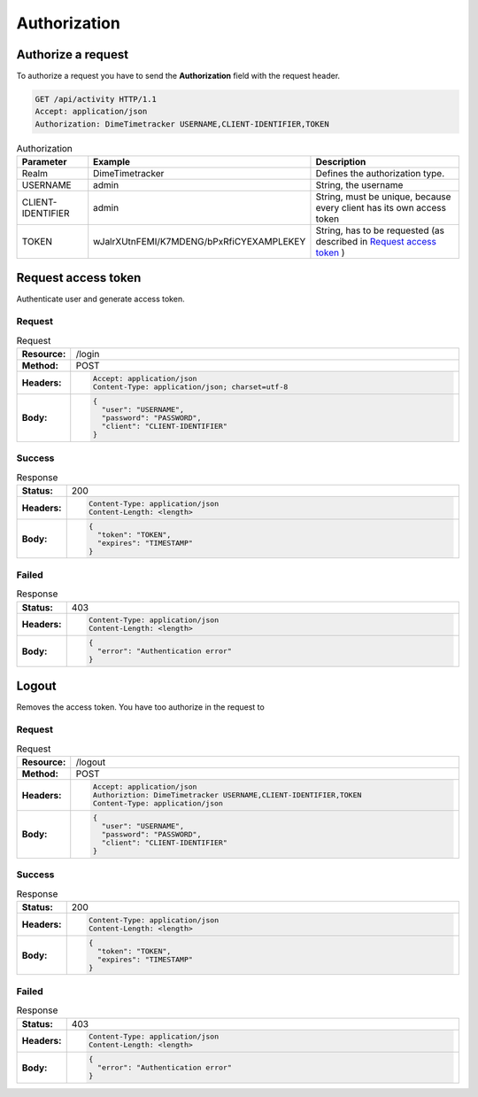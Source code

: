 =============
Authorization
=============

Authorize a request
===================

To authorize a request you have to send the **Authorization** field with the request header.

.. code-block:: http

  GET /api/activity HTTP/1.1
  Accept: application/json
  Authorization: DimeTimetracker USERNAME,CLIENT-IDENTIFIER,TOKEN

.. list-table:: Authorization
  :header-rows: 1

  * - Parameter
    - Example
    - Description
  * - Realm
    - DimeTimetracker
    - Defines the authorization type.
  * - USERNAME
    - admin
    - String, the username
  * - CLIENT-IDENTIFIER
    - admin
    - String, must be unique, because every client has its own access token
  * - TOKEN
    - wJalrXUtnFEMI/K7MDENG/bPxRfiCYEXAMPLEKEY
    - String, has to be requested (as described in `Request access token`_ )


Request access token
====================

Authenticate user and generate access token.

Request
-------

.. list-table:: Request
  :widths: 1 20
  :stub-columns: 1

  * - Resource:
    - /login
  * - Method:
    - POST
  * - Headers:
    - .. code-block:: http
      
        Accept: application/json
        Content-Type: application/json; charset=utf-8
      
  * - Body:
    - .. code-block:: javascript
    
        {
          "user": "USERNAME",
          "password": "PASSWORD",
          "client": "CLIENT-IDENTIFIER"
        }
        

Success
-------

.. list-table:: Response
  :widths: 1 20
  :stub-columns: 1

  * - Status:
    - 200
  * - Headers:
    - .. code-block:: http
      
        Content-Type: application/json
        Content-Length: <length>
  * - Body:
    - .. code-block:: javascript

        {
          "token": "TOKEN",
          "expires": "TIMESTAMP"
        }

Failed
------

.. list-table:: Response
  :widths: 1 20
  :stub-columns: 1

  * - Status:
    - 403
  * - Headers:
    - .. code-block:: http
        
        Content-Type: application/json
        Content-Length: <length>
  * - Body:
    - .. code-block:: javascript

        {
          "error": "Authentication error"
        }


Logout
======

Removes the access token. You have too authorize in the request to 

Request
-------

.. list-table:: Request
  :widths: 1 20
  :stub-columns: 1

  * - Resource:
    - /logout
  * - Method:
    - POST
  * - Headers:
    - .. code-block:: http
        
        Accept: application/json
        Authoriztion: DimeTimetracker USERNAME,CLIENT-IDENTIFIER,TOKEN
        Content-Type: application/json
        
  * - Body:
    - .. code-block:: javascript
    
        {
          "user": "USERNAME",
          "password": "PASSWORD",
          "client": "CLIENT-IDENTIFIER"
        }
        

Success
-------

.. list-table:: Response
  :widths: 1 20
  :stub-columns: 1

  * - Status:
    - 200
  * - Headers:
    - .. code-block:: http
        
        Content-Type: application/json
        Content-Length: <length>
        
  * - Body:
    - .. code-block:: javascript

        {
          "token": "TOKEN",
          "expires": "TIMESTAMP"
        }

Failed
------

.. list-table:: Response
  :widths: 1 20
  :stub-columns: 1

  * - Status:
    - 403
  * - Headers:
    - .. code-block:: http
        
        Content-Type: application/json
        Content-Length: <length>
        
  * - Body:
    - .. code-block:: javascript

        {
          "error": "Authentication error"
        }


